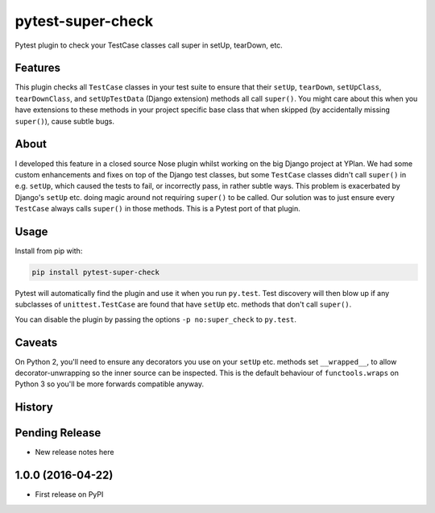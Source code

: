 ==================
pytest-super-check
==================

.. image:: https://img.shields.io/travis/adamchainz/pytest-super-check.svg
        :target: https://travis-ci.org/adamchainz/pytest-super-check

.. image:: https://img.shields.io/pypi/v/pytest-super-check.svg
        :target: https://pypi.python.org/pypi/pytest-super-check

Pytest plugin to check your TestCase classes call super in setUp, tearDown,
etc.

Features
--------

This plugin checks all ``TestCase`` classes in your test suite to ensure that
their ``setUp``, ``tearDown``, ``setUpClass``, ``tearDownClass``, and
``setUpTestData`` (Django extension) methods all call ``super()``. You might
care about this when you have extensions to these methods in your project
specific base class that when skipped (by accidentally missing ``super()``),
cause subtle bugs.

About
-----

I developed this feature in a closed source Nose plugin whilst working on the
big Django project at YPlan. We had some custom enhancements and fixes on top
of the Django test classes, but some ``TestCase`` classes didn't call
``super()`` in e.g. ``setUp``, which caused the tests to fail, or incorrectly
pass, in rather subtle ways. This problem is exacerbated by Django's ``setUp``
etc. doing magic around not requiring ``super()`` to be called. Our solution
was to just ensure every ``TestCase`` always calls ``super()`` in those
methods. This is a Pytest port of that plugin.

Usage
-----

Install from pip with:

.. code-block:: bash

    pip install pytest-super-check

Pytest will automatically find the plugin and use it when you run ``py.test``.
Test discovery will then blow up if any subclasses of ``unittest.TestCase``
are found that have ``setUp`` etc. methods that don't call ``super()``.

You can disable the plugin by passing the options ``-p no:super_check`` to
``py.test``.

Caveats
-------

On Python 2, you'll need to ensure any decorators you use on your ``setUp``
etc. methods set ``__wrapped__``, to allow decorator-unwrapping so the inner
source can be inspected. This is the default behaviour of ``functools.wraps``
on Python 3 so you'll be more forwards compatible anyway.




History
-------

Pending Release
---------------

* New release notes here

1.0.0 (2016-04-22)
------------------

* First release on PyPI


